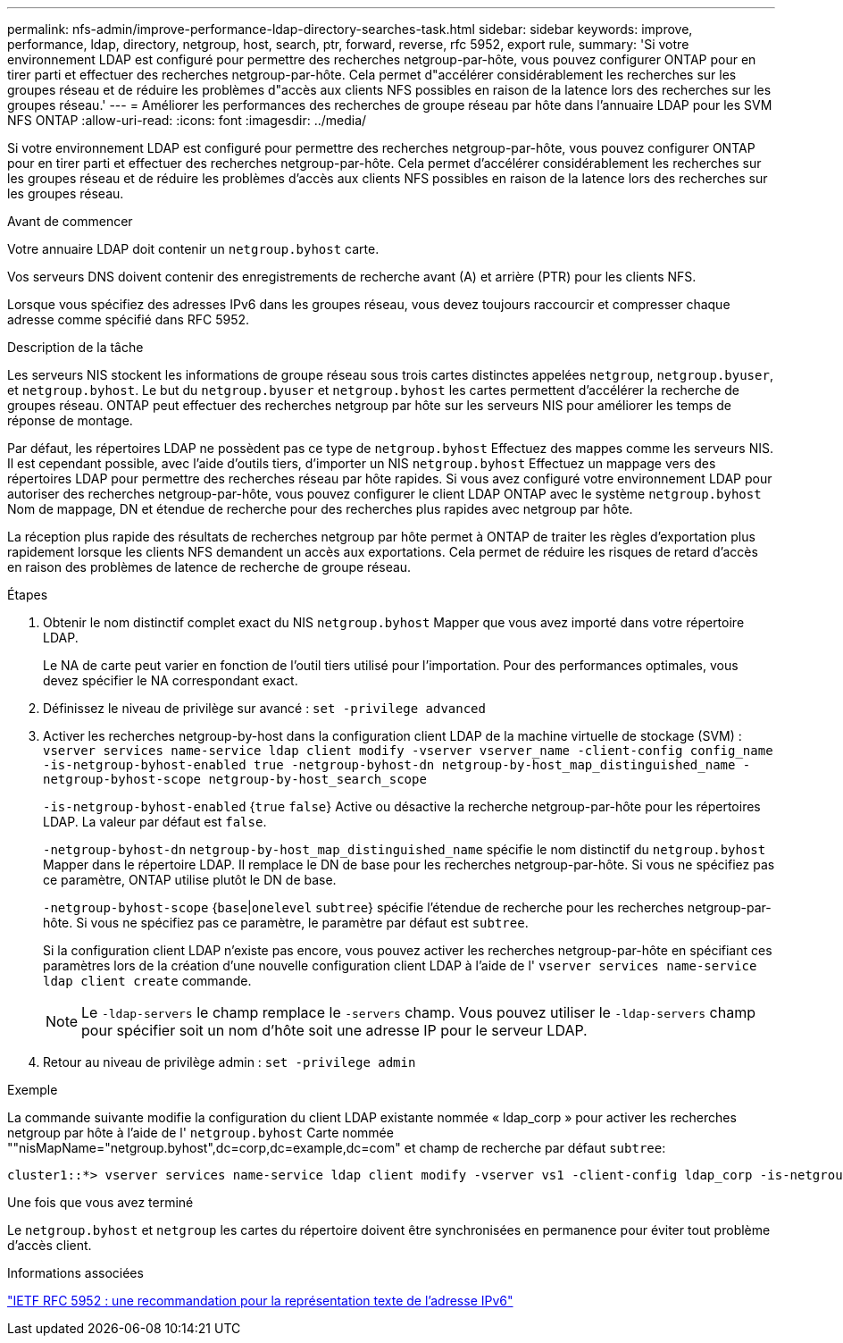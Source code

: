 ---
permalink: nfs-admin/improve-performance-ldap-directory-searches-task.html 
sidebar: sidebar 
keywords: improve, performance, ldap, directory, netgroup, host, search, ptr, forward, reverse, rfc 5952, export rule, 
summary: 'Si votre environnement LDAP est configuré pour permettre des recherches netgroup-par-hôte, vous pouvez configurer ONTAP pour en tirer parti et effectuer des recherches netgroup-par-hôte. Cela permet d"accélérer considérablement les recherches sur les groupes réseau et de réduire les problèmes d"accès aux clients NFS possibles en raison de la latence lors des recherches sur les groupes réseau.' 
---
= Améliorer les performances des recherches de groupe réseau par hôte dans l'annuaire LDAP pour les SVM NFS ONTAP
:allow-uri-read: 
:icons: font
:imagesdir: ../media/


[role="lead"]
Si votre environnement LDAP est configuré pour permettre des recherches netgroup-par-hôte, vous pouvez configurer ONTAP pour en tirer parti et effectuer des recherches netgroup-par-hôte. Cela permet d'accélérer considérablement les recherches sur les groupes réseau et de réduire les problèmes d'accès aux clients NFS possibles en raison de la latence lors des recherches sur les groupes réseau.

.Avant de commencer
Votre annuaire LDAP doit contenir un `netgroup.byhost` carte.

Vos serveurs DNS doivent contenir des enregistrements de recherche avant (A) et arrière (PTR) pour les clients NFS.

Lorsque vous spécifiez des adresses IPv6 dans les groupes réseau, vous devez toujours raccourcir et compresser chaque adresse comme spécifié dans RFC 5952.

.Description de la tâche
Les serveurs NIS stockent les informations de groupe réseau sous trois cartes distinctes appelées `netgroup`, `netgroup.byuser`, et `netgroup.byhost`. Le but du `netgroup.byuser` et `netgroup.byhost` les cartes permettent d'accélérer la recherche de groupes réseau. ONTAP peut effectuer des recherches netgroup par hôte sur les serveurs NIS pour améliorer les temps de réponse de montage.

Par défaut, les répertoires LDAP ne possèdent pas ce type de `netgroup.byhost` Effectuez des mappes comme les serveurs NIS. Il est cependant possible, avec l'aide d'outils tiers, d'importer un NIS `netgroup.byhost` Effectuez un mappage vers des répertoires LDAP pour permettre des recherches réseau par hôte rapides. Si vous avez configuré votre environnement LDAP pour autoriser des recherches netgroup-par-hôte, vous pouvez configurer le client LDAP ONTAP avec le système `netgroup.byhost` Nom de mappage, DN et étendue de recherche pour des recherches plus rapides avec netgroup par hôte.

La réception plus rapide des résultats de recherches netgroup par hôte permet à ONTAP de traiter les règles d'exportation plus rapidement lorsque les clients NFS demandent un accès aux exportations. Cela permet de réduire les risques de retard d'accès en raison des problèmes de latence de recherche de groupe réseau.

.Étapes
. Obtenir le nom distinctif complet exact du NIS `netgroup.byhost` Mapper que vous avez importé dans votre répertoire LDAP.
+
Le NA de carte peut varier en fonction de l'outil tiers utilisé pour l'importation. Pour des performances optimales, vous devez spécifier le NA correspondant exact.

. Définissez le niveau de privilège sur avancé : `set -privilege advanced`
. Activer les recherches netgroup-by-host dans la configuration client LDAP de la machine virtuelle de stockage (SVM) : `vserver services name-service ldap client modify -vserver vserver_name -client-config config_name -is-netgroup-byhost-enabled true -netgroup-byhost-dn netgroup-by-host_map_distinguished_name -netgroup-byhost-scope netgroup-by-host_search_scope`
+
`-is-netgroup-byhost-enabled` {`true` `false`} Active ou désactive la recherche netgroup-par-hôte pour les répertoires LDAP. La valeur par défaut est `false`.

+
`-netgroup-byhost-dn` `netgroup-by-host_map_distinguished_name` spécifie le nom distinctif du `netgroup.byhost` Mapper dans le répertoire LDAP. Il remplace le DN de base pour les recherches netgroup-par-hôte. Si vous ne spécifiez pas ce paramètre, ONTAP utilise plutôt le DN de base.

+
`-netgroup-byhost-scope` {`base`|`onelevel` `subtree`} spécifie l'étendue de recherche pour les recherches netgroup-par-hôte. Si vous ne spécifiez pas ce paramètre, le paramètre par défaut est `subtree`.

+
Si la configuration client LDAP n'existe pas encore, vous pouvez activer les recherches netgroup-par-hôte en spécifiant ces paramètres lors de la création d'une nouvelle configuration client LDAP à l'aide de l' `vserver services name-service ldap client create` commande.

+
[NOTE]
====
Le  `-ldap-servers` le champ remplace le  `-servers` champ. Vous pouvez utiliser le  `-ldap-servers` champ pour spécifier soit un nom d'hôte soit une adresse IP pour le serveur LDAP.

====
. Retour au niveau de privilège admin : `set -privilege admin`


.Exemple
La commande suivante modifie la configuration du client LDAP existante nommée « ldap_corp » pour activer les recherches netgroup par hôte à l'aide de l' `netgroup.byhost` Carte nommée ""nisMapName="netgroup.byhost",dc=corp,dc=example,dc=com" et champ de recherche par défaut `subtree`:

[listing]
----
cluster1::*> vserver services name-service ldap client modify -vserver vs1 -client-config ldap_corp -is-netgroup-byhost-enabled true -netgroup-byhost-dn nisMapName="netgroup.byhost",dc=corp,dc=example,dc=com
----
.Une fois que vous avez terminé
Le `netgroup.byhost` et `netgroup` les cartes du répertoire doivent être synchronisées en permanence pour éviter tout problème d'accès client.

.Informations associées
https://datatracker.ietf.org/doc/html/rfc5952["IETF RFC 5952 : une recommandation pour la représentation texte de l'adresse IPv6"]
